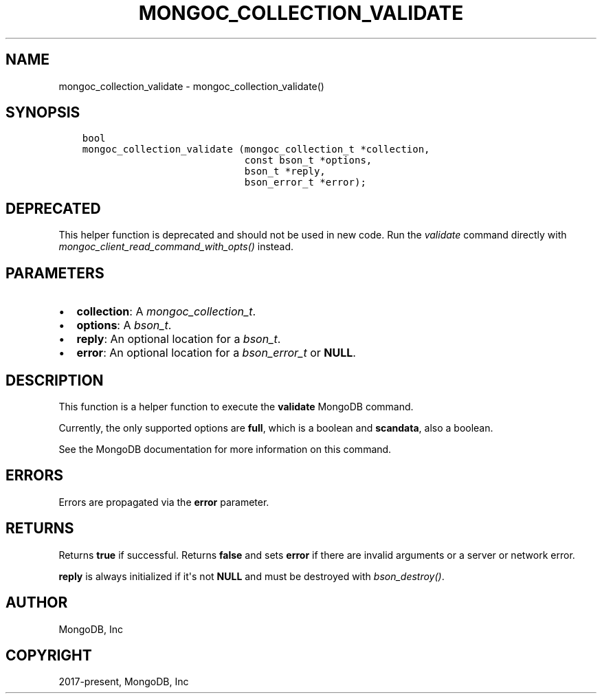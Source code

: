 .\" Man page generated from reStructuredText.
.
.
.nr rst2man-indent-level 0
.
.de1 rstReportMargin
\\$1 \\n[an-margin]
level \\n[rst2man-indent-level]
level margin: \\n[rst2man-indent\\n[rst2man-indent-level]]
-
\\n[rst2man-indent0]
\\n[rst2man-indent1]
\\n[rst2man-indent2]
..
.de1 INDENT
.\" .rstReportMargin pre:
. RS \\$1
. nr rst2man-indent\\n[rst2man-indent-level] \\n[an-margin]
. nr rst2man-indent-level +1
.\" .rstReportMargin post:
..
.de UNINDENT
. RE
.\" indent \\n[an-margin]
.\" old: \\n[rst2man-indent\\n[rst2man-indent-level]]
.nr rst2man-indent-level -1
.\" new: \\n[rst2man-indent\\n[rst2man-indent-level]]
.in \\n[rst2man-indent\\n[rst2man-indent-level]]u
..
.TH "MONGOC_COLLECTION_VALIDATE" "3" "Jan 03, 2023" "1.23.2" "libmongoc"
.SH NAME
mongoc_collection_validate \- mongoc_collection_validate()
.SH SYNOPSIS
.INDENT 0.0
.INDENT 3.5
.sp
.nf
.ft C
bool
mongoc_collection_validate (mongoc_collection_t *collection,
                            const bson_t *options,
                            bson_t *reply,
                            bson_error_t *error);
.ft P
.fi
.UNINDENT
.UNINDENT
.SH DEPRECATED
.sp
This helper function is deprecated and should not be used in new code. Run the \fI\%validate\fP command directly with \fI\%mongoc_client_read_command_with_opts()\fP instead.
.SH PARAMETERS
.INDENT 0.0
.IP \(bu 2
\fBcollection\fP: A \fI\%mongoc_collection_t\fP\&.
.IP \(bu 2
\fBoptions\fP: A \fI\%bson_t\fP\&.
.IP \(bu 2
\fBreply\fP: An optional location for a \fI\%bson_t\fP\&.
.IP \(bu 2
\fBerror\fP: An optional location for a \fI\%bson_error_t\fP or \fBNULL\fP\&.
.UNINDENT
.SH DESCRIPTION
.sp
This function is a helper function to execute the \fBvalidate\fP MongoDB command.
.sp
Currently, the only supported options are \fBfull\fP, which is a boolean and \fBscandata\fP, also a boolean.
.sp
See the MongoDB documentation for more information on this command.
.SH ERRORS
.sp
Errors are propagated via the \fBerror\fP parameter.
.SH RETURNS
.sp
Returns \fBtrue\fP if successful. Returns \fBfalse\fP and sets \fBerror\fP if there are invalid arguments or a server or network error.
.sp
\fBreply\fP is always initialized if it\(aqs not \fBNULL\fP and must be destroyed with \fI\%bson_destroy()\fP\&.
.SH AUTHOR
MongoDB, Inc
.SH COPYRIGHT
2017-present, MongoDB, Inc
.\" Generated by docutils manpage writer.
.
